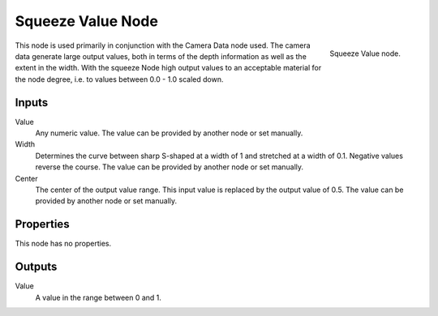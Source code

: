 
******************
Squeeze Value Node
******************

.. figure:: /images/material-convertor-node-squeezevalue.jpg
   :align: right

   Squeeze Value node.


This node is used primarily in conjunction with the Camera Data node used.
The camera data generate large output values,
both in terms of the depth information as well as the extent in the width.
With the squeeze Node high output values to an acceptable material for the node degree,
i.e. to values between 0.0 - 1.0 scaled down.


Inputs
======

Value
   Any numeric value. The value can be provided by another node or set manually.
Width
   Determines the curve between sharp S-shaped at a width of 1 and stretched at a width of 0.1.
   Negative values reverse the course. The value can be provided by another node or set manually.
Center
   The center of the output value range.
   This input value is replaced by the output value of 0.5.
   The value can be provided by another node or set manually.


Properties
==========

This node has no properties.


Outputs
=======

Value
   A value in the range between 0 and 1.

